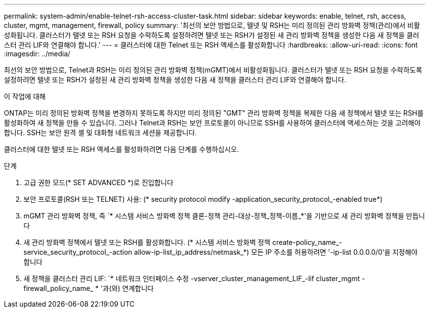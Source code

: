 ---
permalink: system-admin/enable-telnet-rsh-access-cluster-task.html 
sidebar: sidebar 
keywords: enable, telnet, rsh, access, cluster, mgmt, management, firewall, policy 
summary: '최선의 보안 방법으로, 텔넷 및 RSH는 미리 정의된 관리 방화벽 정책(관리)에서 비활성화됩니다. 클러스터가 텔넷 또는 RSH 요청을 수락하도록 설정하려면 텔넷 또는 RSH가 설정된 새 관리 방화벽 정책을 생성한 다음 새 정책을 클러스터 관리 LIF와 연결해야 합니다.' 
---
= 클러스터에 대한 Telnet 또는 RSH 액세스를 활성화합니다
:hardbreaks:
:allow-uri-read: 
:icons: font
:imagesdir: ../media/


[role="lead"]
최선의 보안 방법으로, Telnet과 RSH는 미리 정의된 관리 방화벽 정책(mGMT)에서 비활성화됩니다. 클러스터가 텔넷 또는 RSH 요청을 수락하도록 설정하려면 텔넷 또는 RSH가 설정된 새 관리 방화벽 정책을 생성한 다음 새 정책을 클러스터 관리 LIF와 연결해야 합니다.

.이 작업에 대해
ONTAP는 미리 정의된 방화벽 정책을 변경하지 못하도록 하지만 미리 정의된 "GMT" 관리 방화벽 정책을 복제한 다음 새 정책에서 텔넷 또는 RSH를 활성화하여 새 정책을 만들 수 있습니다. 그러나 Telnet과 RSH는 보안 프로토콜이 아니므로 SSH를 사용하여 클러스터에 액세스하는 것을 고려해야 합니다. SSH는 보안 원격 셸 및 대화형 네트워크 세션을 제공합니다.

클러스터에 대한 텔넷 또는 RSH 액세스를 활성화하려면 다음 단계를 수행하십시오.

.단계
. 고급 권한 모드(* SET ADVANCED *)로 진입합니다
. 보안 프로토콜(RSH 또는 TELNET) 사용: (* security protocol modify -application_security_protocol_-enabled true*)
. mGMT 관리 방화벽 정책, 즉 `* 시스템 서비스 방화벽 정책 클론-정책 관리-대상-정책_정책-이름_*'을 기반으로 새 관리 방화벽 정책을 만듭니다
. 새 관리 방화벽 정책에서 텔넷 또는 RSH를 활성화합니다. (* 시스템 서비스 방화벽 정책 create-policy_name_-service_security_protocol_-action allow-ip-list_ip_address/netmask_*) 모든 IP 주소를 허용하려면 '-ip-list 0.0.0.0/0'을 지정해야 합니다
. 새 정책을 클러스터 관리 LIF: `* 네트워크 인터페이스 수정 -vserver_cluster_management_LIF_-lif cluster_mgmt -firewall_policy_name_ * '과(와) 연계합니다

